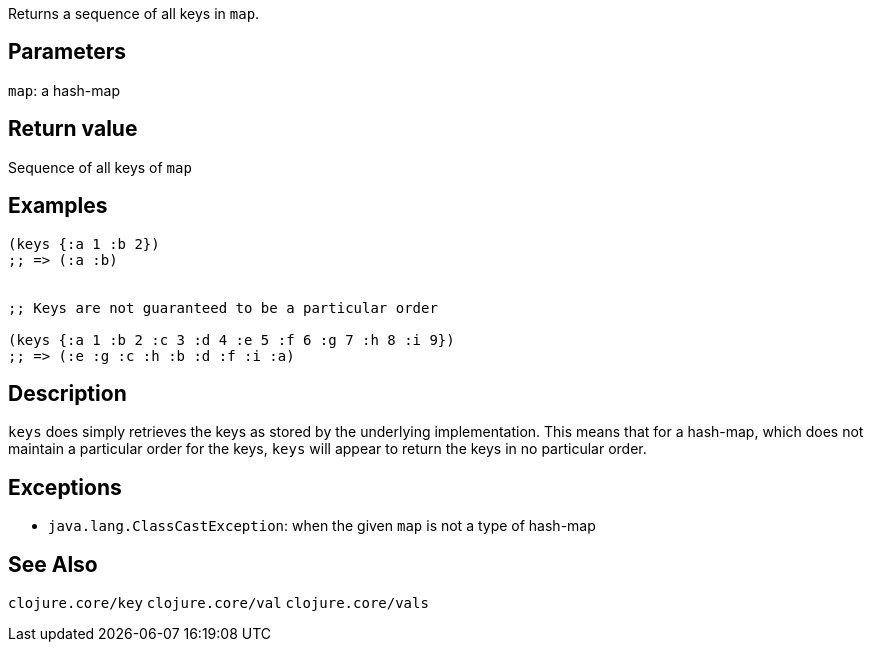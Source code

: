 :source-lang: clojure
Returns a sequence of all keys in `map`.

== Parameters
`map`: a hash-map


== Return value
Sequence of all keys of `map`


== Examples
[source]
----
(keys {:a 1 :b 2})
;; => (:a :b)


;; Keys are not guaranteed to be a particular order

(keys {:a 1 :b 2 :c 3 :d 4 :e 5 :f 6 :g 7 :h 8 :i 9})
;; => (:e :g :c :h :b :d :f :i :a)
----


== Description
`keys` does simply retrieves the keys as stored by the underlying
implementation. This means that for a hash-map, which does not maintain a
particular order for the keys, `keys` will appear to return the keys in no
particular order.


== Exceptions
- `java.lang.ClassCastException`: when the given `map` is not a type of hash-map


== See Also
`clojure.core/key`
`clojure.core/val`
`clojure.core/vals`
